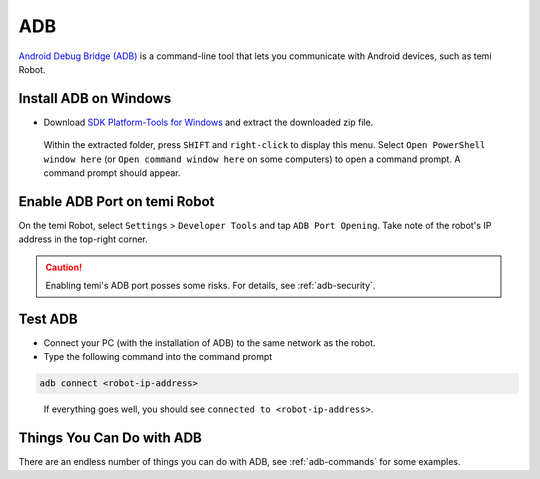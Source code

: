 ***
ADB
***
`Android Debug Bridge (ADB) <https://developer.android.com/studio/command-line/adb>`_ is a command-line tool that lets you communicate with Android devices, such as temi Robot.


Install ADB on Windows
======================

- Download `SDK Platform-Tools for Windows <https://developer.android.com/studio/releases/platform-tools>`_ and extract the downloaded zip file.

.. figure:: assets/images/adb/powershell-open.png
  :alt: Open PowerShell window menu

  Within the extracted folder, press ``SHIFT`` and ``right-click`` to display this menu. Select ``Open PowerShell window here`` (or ``Open command window here`` on some computers) to open a command prompt. A command prompt should appear.


Enable ADB Port on temi Robot
=============================
On the temi Robot, select ``Settings`` > ``Developer Tools`` and tap ``ADB Port Opening``. Take note of the robot's IP address in the top-right corner.

.. figure:: assets/images/adb/launcher-adb.png
  :alt: Open PowerShell window menu


.. Caution::
  
  Enabling temi's ADB port posses some risks. For details, see :ref:`adb-security`.


Test ADB
========

- Connect your PC (with the installation of ADB) to the same network as the robot.
- Type the following command into the command prompt

.. code-block:: Shell

  adb connect <robot-ip-address>

.. figure:: assets/images/adb/powershell-adb.png
  :alt: Connect to the robot over ADB

  If everything goes well, you should see ``connected to <robot-ip-address>``.


Things You Can Do with ADB
==========================
There are an endless number of things you can do with ADB, see :ref:`adb-commands` for some examples.
